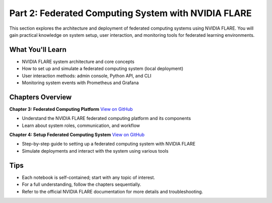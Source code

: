 .. _part2_federated_system:

====================================================
Part 2: Federated Computing System with NVIDIA FLARE
====================================================

This section explores the architecture and deployment of federated computing systems using NVIDIA FLARE. You will gain practical knowledge on system setup, user interaction, and monitoring tools for federated learning environments.

------------------
What You'll Learn
------------------
- NVIDIA FLARE system architecture and core concepts
- How to set up and simulate a federated computing system (local deployment)
- User interaction methods: admin console, Python API, and CLI
- Monitoring system events with Prometheus and Grafana

------------------
Chapters Overview
------------------

**Chapter 3: Federated Computing Platform**
`View on GitHub <https://github.com/NVIDIA/NVFlare/blob/main/examples/tutorials/self-paced-training/part-2_federated_learning_system/chapter-3_federated_computing_platform/03.0_introduction/introduction.ipynb>`_

- Understand the NVIDIA FLARE federated computing platform and its components
- Learn about system roles, communication, and workflow

**Chapter 4: Setup Federated Computing System**
`View on GitHub <https://github.com/NVIDIA/NVFlare/blob/main/examples/tutorials/self-paced-training/part-2_federated_learning_system/chapter-4_setup_federated_system/04.0_introduction/introduction.ipynb>`_

- Step-by-step guide to setting up a federated computing system with NVIDIA FLARE
- Simulate deployments and interact with the system using various tools

-----
Tips
-----
- Each notebook is self-contained; start with any topic of interest.
- For a full understanding, follow the chapters sequentially.
- Refer to the official NVIDIA FLARE documentation for more details and troubleshooting.